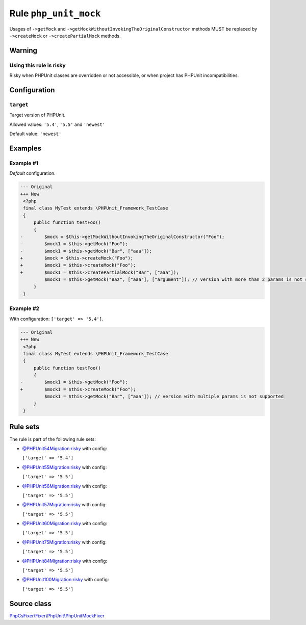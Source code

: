 ======================
Rule ``php_unit_mock``
======================

Usages of ``->getMock`` and ``->getMockWithoutInvokingTheOriginalConstructor``
methods MUST be replaced by ``->createMock`` or ``->createPartialMock`` methods.

Warning
-------

Using this rule is risky
~~~~~~~~~~~~~~~~~~~~~~~~

Risky when PHPUnit classes are overridden or not accessible, or when project has
PHPUnit incompatibilities.

Configuration
-------------

``target``
~~~~~~~~~~

Target version of PHPUnit.

Allowed values: ``'5.4'``, ``'5.5'`` and ``'newest'``

Default value: ``'newest'``

Examples
--------

Example #1
~~~~~~~~~~

*Default* configuration.

.. code-block:: diff

   --- Original
   +++ New
    <?php
    final class MyTest extends \PHPUnit_Framework_TestCase
    {
        public function testFoo()
        {
   -        $mock = $this->getMockWithoutInvokingTheOriginalConstructor("Foo");
   -        $mock1 = $this->getMock("Foo");
   -        $mock1 = $this->getMock("Bar", ["aaa"]);
   +        $mock = $this->createMock("Foo");
   +        $mock1 = $this->createMock("Foo");
   +        $mock1 = $this->createPartialMock("Bar", ["aaa"]);
            $mock1 = $this->getMock("Baz", ["aaa"], ["argument"]); // version with more than 2 params is not supported
        }
    }

Example #2
~~~~~~~~~~

With configuration: ``['target' => '5.4']``.

.. code-block:: diff

   --- Original
   +++ New
    <?php
    final class MyTest extends \PHPUnit_Framework_TestCase
    {
        public function testFoo()
        {
   -        $mock1 = $this->getMock("Foo");
   +        $mock1 = $this->createMock("Foo");
            $mock1 = $this->getMock("Bar", ["aaa"]); // version with multiple params is not supported
        }
    }

Rule sets
---------

The rule is part of the following rule sets:

- `@PHPUnit54Migration:risky <./../../ruleSets/PHPUnit54MigrationRisky.rst>`_ with config:

  ``['target' => '5.4']``

- `@PHPUnit55Migration:risky <./../../ruleSets/PHPUnit55MigrationRisky.rst>`_ with config:

  ``['target' => '5.5']``

- `@PHPUnit56Migration:risky <./../../ruleSets/PHPUnit56MigrationRisky.rst>`_ with config:

  ``['target' => '5.5']``

- `@PHPUnit57Migration:risky <./../../ruleSets/PHPUnit57MigrationRisky.rst>`_ with config:

  ``['target' => '5.5']``

- `@PHPUnit60Migration:risky <./../../ruleSets/PHPUnit60MigrationRisky.rst>`_ with config:

  ``['target' => '5.5']``

- `@PHPUnit75Migration:risky <./../../ruleSets/PHPUnit75MigrationRisky.rst>`_ with config:

  ``['target' => '5.5']``

- `@PHPUnit84Migration:risky <./../../ruleSets/PHPUnit84MigrationRisky.rst>`_ with config:

  ``['target' => '5.5']``

- `@PHPUnit100Migration:risky <./../../ruleSets/PHPUnit100MigrationRisky.rst>`_ with config:

  ``['target' => '5.5']``


Source class
------------

`PhpCsFixer\\Fixer\\PhpUnit\\PhpUnitMockFixer <./../src/Fixer/PhpUnit/PhpUnitMockFixer.php>`_

